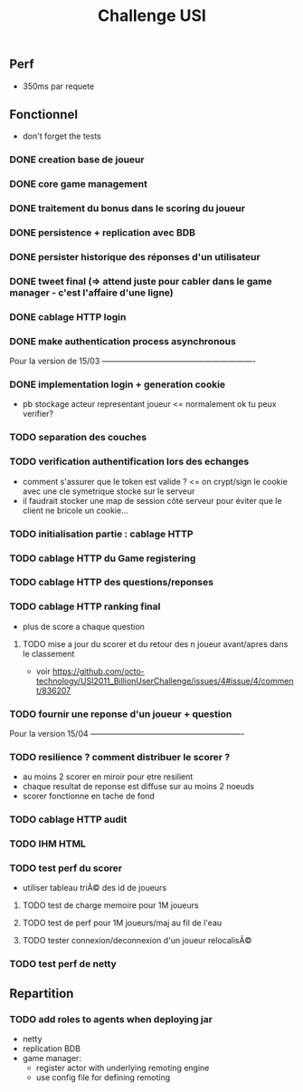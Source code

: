 #+TITLE: Challenge USI

** Perf

 - 350ms par requete

** Fonctionnel

 - don't forget the tests

*** DONE creation base de joueur
*** DONE core game management
*** DONE traitement du bonus dans le scoring du joueur
*** DONE persistence + replication avec BDB
*** DONE persister historique des réponses d'un utilisateur
*** DONE tweet final (=> attend juste pour cabler dans le game manager - c'est l'affaire d'une ligne)
*** DONE cablage HTTP login
*** DONE make authentication process asynchronous

Pour la version de 15/03 ----------------------------------------------------------

*** DONE implementation login + generation cookie
    :PROPERTIES:
    :WHO:      abailly
    :END:
    - pb stockage acteur representant joueur <= normalement ok tu peux verifier?

*** TODO separation des couches
    :PROPERTIES:
    :WHO:      abailly
    :END:
*** TODO verification authentification lors des echanges
    :PROPERTIES:
    :WHO:      abailly
    :END:
    - comment s'assurer que le token est valide ? <= on crypt/sign le cookie avec une cle symetrique stocke sur le serveur
    - il faudrait stocker une map de session côté serveur pour éviter que le client ne bricole un cookie...
*** TODO initialisation partie : cablage HTTP
    :PROPERTIES:
    :WHO:      aagahi
    :END:
*** TODO cablage HTTP du Game registering
    :PROPERTIES:
    :WHO:      aagahi
    :END:
*** TODO cablage HTTP des questions/reponses
    :PROPERTIES:
    :WHO:      aagahi
    :END:
*** TODO cablage HTTP ranking final
    - plus de score a chaque question
    :PROPERTIES:
    :WHO:      abailly
    :END:
**** TODO mise a jour du scorer et du retour des n joueur avant/apres dans le classement
    - voir https://github.com/octo-technology/USI2011_BillionUserChallenge/issues/4#issue/4/comment/836207
    :PROPERTIES:
    :WHO:
    :END:
*** TODO fournir une reponse d'un joueur + question
    :PROPERTIES:
    :WHO:      abailly
    :END:


Pour la version 15/04 ----------------------------------------------------------

*** TODO resilience ? comment distribuer le scorer ?
    :PROPERTIES:
    :WHO:      abailly/aagahi
    :END:
    - au moins 2 scorer en miroir pour etre resilient
    - chaque resultat de reponse est diffuse sur au moins 2 noeuds
    - scorer fonctionne en tache de fond
*** TODO cablage HTTP audit
    :PROPERTIES:
    :WHO:      abailly
    :END:
*** TODO IHM HTML
    :PROPERTIES:
    :WHO:      gbadin
    :END:
*** TODO test perf du scorer
    :PROPERTIES:
    :WHO:      abailly
    :END:
    - utiliser tableau triÃ© des id de joueurs
**** TODO test de charge memoire pour 1M joueurs
**** TODO test de perf pour 1M joueurs/maj au fil de l'eau
**** TODO tester connexion/deconnexion d'un joueur relocalisÃ©
*** TODO test perf de netty
    :PROPERTIES:
    :WHO:      abailly
    :END:

** Repartition

*** TODO add roles to agents when deploying jar
    - netty
    - replication BDB
    - game manager: 
      - register actor with underlying remoting engine
      - use config file for defining remoting

